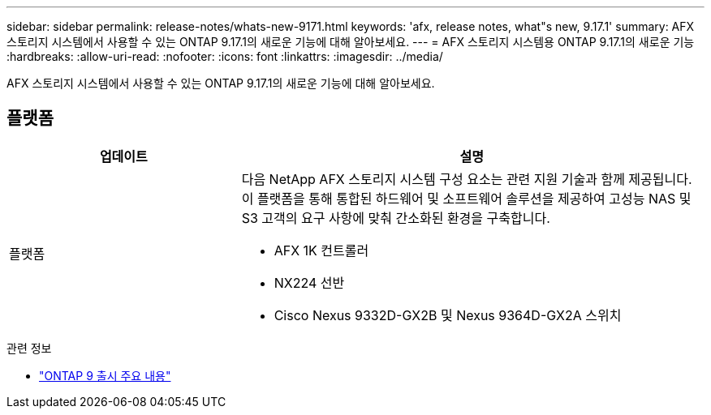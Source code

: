 ---
sidebar: sidebar 
permalink: release-notes/whats-new-9171.html 
keywords: 'afx, release notes, what"s new, 9.17.1' 
summary: AFX 스토리지 시스템에서 사용할 수 있는 ONTAP 9.17.1의 새로운 기능에 대해 알아보세요. 
---
= AFX 스토리지 시스템용 ONTAP 9.17.1의 새로운 기능
:hardbreaks:
:allow-uri-read: 
:nofooter: 
:icons: font
:linkattrs: 
:imagesdir: ../media/


[role="lead"]
AFX 스토리지 시스템에서 사용할 수 있는 ONTAP 9.17.1의 새로운 기능에 대해 알아보세요.



== 플랫폼

[cols="2,4"]
|===
| 업데이트 | 설명 


| 플랫폼  a| 
다음 NetApp AFX 스토리지 시스템 구성 요소는 관련 지원 기술과 함께 제공됩니다.  이 플랫폼을 통해 통합된 하드웨어 및 소프트웨어 솔루션을 제공하여 고성능 NAS 및 S3 고객의 요구 사항에 맞춰 간소화된 환경을 구축합니다.

* AFX 1K 컨트롤러
* NX224 선반
* Cisco Nexus 9332D-GX2B 및 Nexus 9364D-GX2A 스위치


|===
.관련 정보
* https://docs.netapp.com/us-en/ontap/release-notes/index.html["ONTAP 9 출시 주요 내용"^]

